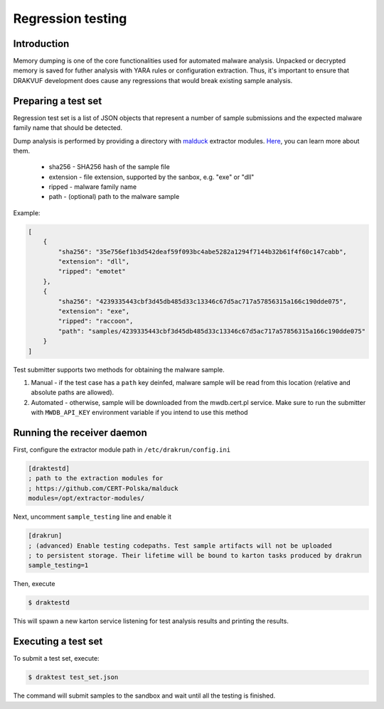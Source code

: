 ==================
Regression testing
==================

Introduction
------------

Memory dumping is one of the core functionalities used for automated malware
analysis. Unpacked or decrypted memory is saved for futher analysis with YARA
rules or configuration extraction. Thus, it's important to ensure that DRAKVUF
development does cause any regressions that would break existing sample analysis.

Preparing a test set
--------------------

Regression test set is a list of JSON objects that represent a number of sample
submissions and the expected malware family name that should be detected.

Dump analysis is performed by providing a directory with
`malduck <https://malduck.readthedocs.io/en/latest/>`_ extractor modules.
`Here <https://malduck.readthedocs.io/en/latest/extractor.html>`_, you can learn
more about them.

  * sha256 - SHA256 hash of the sample file
  * extension - file extension, supported by the sanbox, e.g. "exe" or "dll"
  * ripped - malware family name
  * path - (optional) path to the malware sample

Example:

.. code-block:: json

    [
        {
            "sha256": "35e756ef1b3d542deaf59f093bc4abe5282a1294f7144b32b61f4f60c147cabb",
            "extension": "dll",
            "ripped": "emotet"
        },
        {
            "sha256": "4239335443cbf3d45db485d33c13346c67d5ac717a57856315a166c190dde075",
            "extension": "exe",
            "ripped": "raccoon",
            "path": "samples/4239335443cbf3d45db485d33c13346c67d5ac717a57856315a166c190dde075"
        }
    ]

Test submitter supports two methods for obtaining the malware sample. 

1. Manual - if the test case has a ``path`` key deinfed, malware sample will be read
   from this location (relative and absolute paths are allowed).
2. Automated - otherwise, sample will be downloaded from the mwdb.cert.pl service.
   Make sure to run the submitter with ``MWDB_API_KEY`` environment variable if you
   intend to use this method

Running the receiver daemon
---------------------------

First, configure the extractor module path in ``/etc/drakrun/config.ini``

.. code-block:: ini

    [draktestd]
    ; path to the extraction modules for
    ; https://github.com/CERT-Polska/malduck
    modules=/opt/extractor-modules/
    
Next, uncomment ``sample_testing`` line and enable it

.. code-block:: ini

    [drakrun]
    ; (advanced) Enable testing codepaths. Test sample artifacts will not be uploaded
    ; to persistent storage. Their lifetime will be bound to karton tasks produced by drakrun
    sample_testing=1

Then, execute

.. code-block:: console

    $ draktestd


This will spawn a new karton service listening for test analysis results and printing
the results.


Executing a test set
--------------------

To submit a test set, execute:

.. code-block:: console

    $ draktest test_set.json

The command will submit samples to the sandbox and wait until all the testing is finished.

